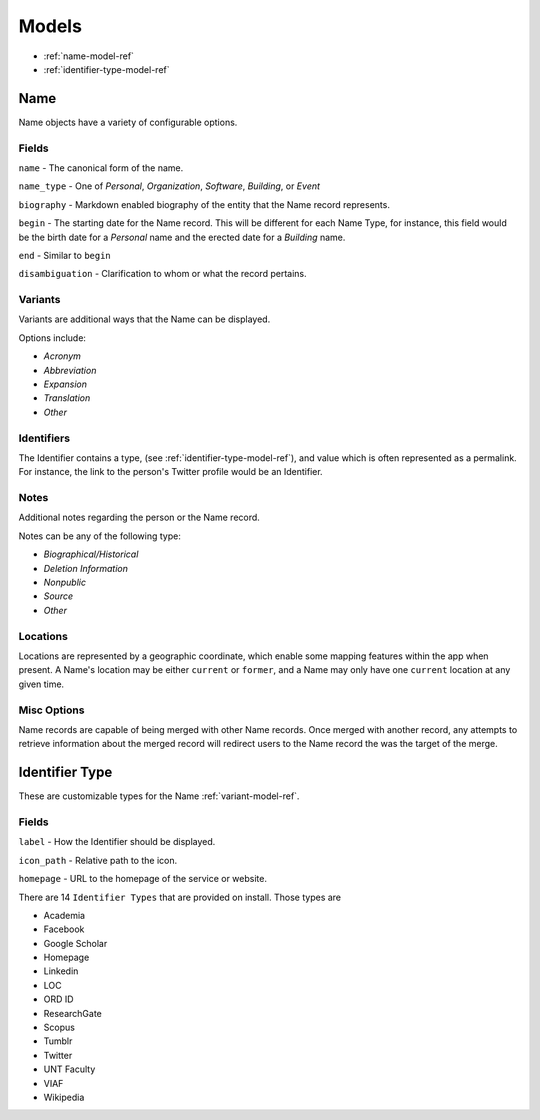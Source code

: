 
======
Models
======

- :ref:`name-model-ref`
- :ref:`identifier-type-model-ref`

.. _name-model-ref:

Name
----
Name objects have a variety of configurable options. 

Fields
''''''

``name`` - The canonical form of the name.

``name_type`` - One of `Personal`, `Organization`, `Software`, `Building`, or `Event`

``biography`` - Markdown enabled biography of the entity that the Name record represents.

``begin`` - The starting date for the Name record. This will be different for each Name Type, for instance, this field would be the birth date for a `Personal` name and the erected date for a `Building` name.

``end`` - Similar to ``begin``

``disambiguation`` - Clarification to whom or what the record pertains.

.. _variant-model-ref:

Variants
''''''''
Variants are additional ways that the Name can be displayed.

Options include:

- `Acronym` 
- `Abbreviation`
- `Expansion`
- `Translation`
- `Other`

Identifiers
'''''''''''
The Identifier contains a type, (see :ref:`identifier-type-model-ref`), and value which is often represented as a permalink. For instance, the link to the person's Twitter profile would be an Identifier.

Notes
'''''
Additional notes regarding the person or the Name record. 

Notes can be any of the following type:

- `Biographical/Historical`
- `Deletion Information`
- `Nonpublic`
- `Source`
- `Other`

Locations
'''''''''
Locations are represented by a geographic coordinate, which enable some mapping features within the app when present. A Name's location may be either ``current`` or ``former``, and a Name may only have one ``current`` location at any given time.

Misc Options
''''''''''''

Name records are capable of being merged with other Name records. Once merged with another record, any attempts to retrieve information about the merged record will redirect users to the Name record the was the target of the merge.


.. _identifier-type-model-ref:

Identifier Type
---------------

These are customizable types for the Name :ref:`variant-model-ref`. 

Fields
''''''

``label`` - How the Identifier should be displayed.

``icon_path`` - Relative path to the icon.

``homepage`` - URL to the homepage of the service or website.

There are 14 ``Identifier Types`` that are provided on install. Those types are

- Academia
- Facebook
- Google Scholar
- Homepage
- Linkedin
- LOC
- ORD ID
- ResearchGate
- Scopus
- Tumblr
- Twitter
- UNT Faculty
- VIAF
- Wikipedia
